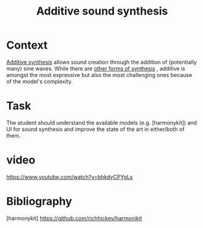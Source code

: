#+TITLE: Additive sound synthesis


* Context

[[https://en.wikipedia.org/wiki/Additive_synthesis][Additive synthesis]] allows sound creation through the addition of
(potentially many) sine waves.  While there are [[http://www.sonicspot.com/guide/synthesistypes.html][other forms of synthesis]]
, additive is amongst the most expressive but also the most challenging
ones because of the model's complexity.


* Task

The student should understand the available models (e.g. [harmonykit])
and UI for sound synthesis and improve the state of the art in
either/both of them.


* video


https://www.youtube.com/watch?v=bhkdyCPYgLs


* Bibliography

[harmonykit] https://github.com/richhickey/harmonikit
